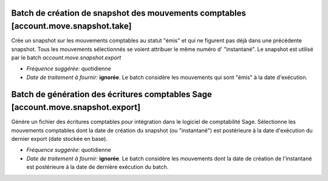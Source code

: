 Batch de création de snapshot des mouvements comptables [account.move.snapshot.take]
====================================================================================

Crée un snapshot sur les mouvements comptables au statut "émis" et qui ne
figurent pas déjà dans une précédente snapshot.
Tous les mouvements sélectionnés se voient attribuer le même numéro d'
"instantané".
Le snapshot est utilisé par le batch *account.move.snapshot.export*

- *Fréquence suggérée:* quotidienne  
- *Date de traitement à fournir:* **ignorée**. Le batch considère les
  mouvements qui sont "émis" à la date d'exécution.

Batch de génération des écritures comptables Sage [account.move.snapshot.export]
======================================================================================

Génère un fichier des écritures comptables pour intégration dans le logiciel
de comptabilité Sage.
Sélectionne les mouvements comptables dont la date de création du snapshot
(ou "instantané") est postérieure à la date d'exécution du dernier export
(date stockée en base).

- *Fréquence suggérée:* quotidienne  
- *Date de traitement à fournir:* **ignorée**. Le batch considère les
  mouvements dont la date de création de l'instantané est postérieure à la
  date de dernière exécution du batch.
